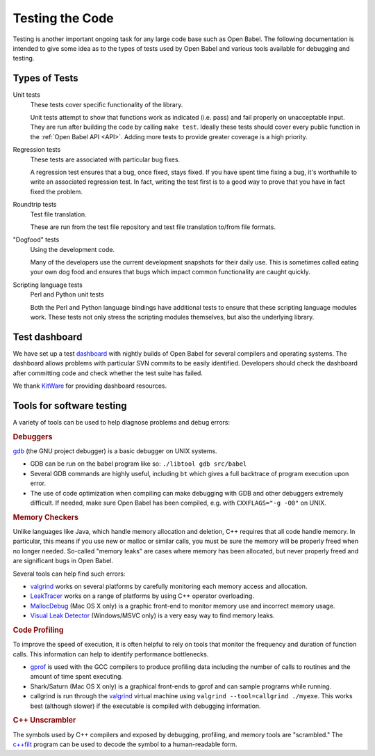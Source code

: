 .. _testing:

Testing the Code
================

Testing is another important ongoing task for any large code base such as Open Babel. The following documentation is intended to give some idea as to the types of tests used by Open Babel and various tools available for debugging and testing.

Types of Tests
--------------

Unit tests
  These tests cover specific functionality of the library.
  
  Unit tests attempt to show that functions work as indicated (i.e. pass) and fail properly on unacceptable input. They are run after building the code by calling ``make test``. Ideally these tests should cover every public function in the :ref:`Open Babel API <API>`. Adding more tests to provide greater coverage is a high priority.

Regression tests
  These tests are associated with particular bug fixes.

  A regression test ensures that a bug, once fixed, stays fixed. If you have spent time fixing a bug, it's worthwhile to write an associated regression test. In fact, writing the test first is to a good way to prove that you have in fact fixed the problem.

Roundtrip tests
  Test file translation.

  These are run from the test file repository and test file translation to/from file formats.

"Dogfood" tests
   Using the development code.

   Many of the developers use the current development snapshots for their daily use. This is sometimes called eating your own dog food and ensures that bugs which impact common functionality are caught quickly.

Scripting language tests
   Perl and Python unit tests

   Both the Perl and Python language bindings have additional tests to ensure that these scripting language modules work. These tests not only stress the scripting modules themselves, but also the underlying library. 

Test dashboard
--------------

We have set up a test dashboard_ with nightly builds of Open Babel for several compilers and operating systems. The dashboard allows problems with particular SVN commits to be easily identified. Developers should check the dashboard after committing code and check whether the test suite has failed.

.. _dashboard: http://my.cdash.org/index.php?project=Open+Babel

We thank KitWare_ for providing dashboard resources.

.. _KitWare: http://www.kitware.com

Tools for software testing
--------------------------

A variety of tools can be used to help diagnose problems and debug errors:

.. rubric:: Debuggers

gdb_ (the GNU project debugger) is a basic debugger on UNIX systems.

* GDB can be run on the babel program like so: ``./libtool gdb src/babel``
* Several GDB commands are highly useful, including ``bt`` which gives a full backtrace of program execution upon error.
* The use of code optimization when compiling can make debugging with GDB and other debuggers extremely difficult. If needed, make sure Open Babel has been compiled, e.g. with ``CXXFLAGS="-g -O0"`` on UNIX. 

.. _gdb: http://www.gnu.org/software/gdb/

.. rubric:: Memory Checkers

Unlike languages like Java, which handle memory allocation and deletion, C++ requires that all code handle memory. In particular, this means if you use new or malloc or similar calls, you must be sure the memory will be properly freed when no longer needed. So-called "memory leaks" are cases where memory has been allocated, but never properly freed and are significant bugs in Open Babel.

Several tools can help find such errors:

* valgrind_ works on several platforms by carefully monitoring each memory access and allocation.
* LeakTracer_ works on a range of platforms by using C++ operator overloading.
* MallocDebug_ (Mac OS X only) is a graphic front-end to monitor memory use and incorrect memory usage. 
* `Visual Leak Detector`_ (Windows/MSVC only) is a very easy way to find memory leaks.

.. _valgrind: http://www.valgrind.org/
.. _LeakTracer: http://www.andreasen.org/LeakTracer/
.. _MallocDebug: http://developer.apple.com/documentation/Performance/Conceptual/ManagingMemory/Articles/FindingLeaks.html
.. _Visual Leak Detector: http://vld.codeplex.com/

.. rubric:: Code Profiling

To improve the speed of execution, it is often helpful to rely on tools that monitor the frequency and duration of function calls. This information can help to identify performance bottlenecks.

* gprof_ is used with the GCC compilers to produce profiling data including the number of calls to routines and the amount of time spent executing.
* Shark/Saturn (Mac OS X only) is a graphical front-ends to gprof and can sample programs while running. 
* callgrind is run through the valgrind_ virtual machine using ``valgrind --tool=callgrind ./myexe``. This works best (although slower) if the executable is compiled with debugging information.

.. _gprof: http://www.gnu.org/software/gprof/

.. rubric:: C++ Unscrambler

The symbols used by C++ compilers and exposed by debugging, profiling, and memory tools are "scrambled." The `c++filt <http://sources.redhat.com/binutils/docs-2.15/binutils/c--filt.html>`_ program can be used to decode the symbol to a human-readable form.
